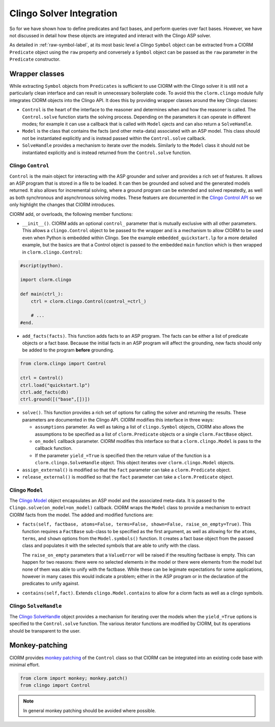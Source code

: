 Clingo Solver Integration
=========================

So for we have shown how to define predicates and fact bases, and perform
queries over fact bases. However, we have not discussed in detail how these
objects are integrated and interact with the Clingo ASP solver.

As detailed in :ref:`raw-symbol-label`, at its most basic level a Clingo
``Symbol`` object can be extracted from a ClORM ``Predicate`` object using the
``raw`` property and conversely a ``Symbol`` object can be passed as the ``raw``
parameter in the ``Predicate`` constructor.

Wrapper classes
---------------

While extracting ``Symbol`` objects from ``Predicates`` is sufficient to use
ClORM with the Clingo solver it is still not a particularly clean interface and
can result in unnecessary boilerplate code. To avoid this the ``clorm.clingo``
module fully integrates ClORM objects into the Clingo API. It does this by
providing wrapper classes around the key Clingo classes:

* ``Control`` is the heart of the interface to the reasoner and determines when
  and how the reasoner is called. The ``Control.solve`` function starts the
  solving process. Depending on the parameters it can operate in different
  modes; for example it can use a callback that is called with ``Model`` ojects
  and can also return a ``SolveHandle``.

* ``Model`` is the class that contains the facts (and other meta-data)
  associated with an ASP model. This class should not be instantiated explicitly
  and is instead passed within the ``Control.solve`` callback.

* ``SolveHandle`` provides a mechanism to iterate over the models. Similarly to
  the ``Model`` class it should not be instantiated explicitly and is instead
  returned from the ``Control.solve`` function.

Clingo ``Control``
^^^^^^^^^^^^^^^^^^

``Control`` is the main object for interacting with the ASP grounder and solver
and provides a rich set of features. It allows an ASP program that is stored in
a file to be loaded. It can then be grounded and solved and the generated models
returned. It also allows for incremental solving, where a ground program can be
extended and solved repeatedly, as well as both synchronous and asynchronous
solving modes. These featuers are documented in the `Clingo Control API
<https://potassco.org/clingo/python-api/current/clingo.html#Control>`_ so we
only highlight the changes that ClORM introduces.

ClORM add, or overloads, the following member functions:

* ``__init__()``. ClORM adds an optional ``control_`` parameter that is mutually
  exclusive with all other parameters. This allows a ``clingo.Control`` object
  to be passed to the wrapper and is a mechanism to allow ClORM to be used even
  when Python is embedded within Clingo. See the example
  ``embedded_quickstart.lp`` for a more detailed example, but the basics are
  that a Control object is passed to the embedded ``main`` function which is
  then wrapped in ``clorm.clingo.Control``:

.. code-block:: python

    #script(python).

    import clorm.clingo

    def main(ctrl_):
        ctrl = clorm.clingo.Control(control_=ctrl_)

	# ...
    #end.


* ``add_facts(facts)``.  This function adds facts to an ASP program. The facts
  can be either a list of predicate objects or a fact base. Because the initial
  facts in an ASP program will affect the grounding, new facts should only be
  added to the program **before** grounding.

.. code-block:: python

    from clorm.clingo import Control

    ctrl = Control()
    ctrl.load("quickstart.lp")
    ctrl.add_facts(db)
    ctrl.ground([("base",[])])

* ``solve()``. This function provides a rich set of options for calling the
  solver and returning the results. These parameters are documented in the
  Clingo API. ClORM modifies this interface in three ways:

  - ``assumptions`` parameter. As well as taking a list of ``clingo.Symbol``
    objects, ClORM also allows the assumptions to be specified as a list of
    ``clorm.Predicate`` objects or a single ``clorm.FactBase`` object.
  - ``on_model`` callback parameter. ClORM modifies this interface so that a
    ``clorm.clingo.Model`` is pass to the callback function.
  - If the parameter ``yield_=True`` is specified then the return value of the
    function is a ``clorm.clingo.SolveHandle`` object. This object iterates over
    ``clorm.clingo.Model`` objects.

* ``assign_external()`` is modified so that the ``fact`` parameter can take a
  ``clorm.Predicate`` object.

* ``release_external()`` is modified so that the ``fact`` parameter can take a
  ``clorm.Predicate`` object.

Clingo ``Model``
^^^^^^^^^^^^^^^^

The `Clingo Model
<https://potassco.org/clingo/python-api/current/clingo.html#Model>`_ object
encapsulates an ASP model and the associated meta-data. It is passed to the
``Clingo.solve(on_model=on_model)`` callback. ClORM wraps the ``Model`` class to
provide a mechanism to extract ClORM facts from the model. The added and
modified functions are:

* ``facts(self, factbase, atoms=False, terms=False, shown=False,
  raise_on_empty=True)``. This function requires a ``FactBase`` sub-class to be
  specified as the first argument, as well as allowing for the ``atoms``,
  ``terms``, and ``shown`` options from the ``Model.symbols()`` function. It
  creates a fact base object from the passed class and populates it with the
  selected symbols that are able to unify with the class.

  The ``raise_on_empty`` parameters that a ``ValueError`` will be raised if the
  resulting factbase is empty. This can happen for two reasons: there were no
  selected elements in the model or there were elements from the model but none
  of them was able to unify with the factbase. While these can be legimate
  expectations for some applications, however in many cases this would indicate a
  problem; either in the ASP program or in the declaration of the predicates to
  unify against.

* ``contains(self,fact)``. Extends ``clingo.Model.contains`` to allow for a
  clorm facts as well as a clingo symbols.

Clingo ``SolveHandle``
^^^^^^^^^^^^^^^^^^^^^^

The `Clingo SolveHandle
<https://potassco.org/clingo/python-api/current/clingo.html#Model>`_ object
provides a mechanism for iterating over the models when the ``yield_=True``
options is specified to the ``Control.solve`` function. The various iterator
functions are modified by ClORM, but its operations should be transparent to the
user.

Monkey-patching
---------------

ClORM provides `monkey patching <https://en.wikipedia.org/wiki/Monkey_patch>`_
of the ``Control`` class so that ClORM can be integrated into an existing code
base with minimal effort.

.. code-block:: python

   from clorm import monkey; monkey.patch()
   from clingo import Control

.. note:: In general monkey patching should be avoided where possible.

